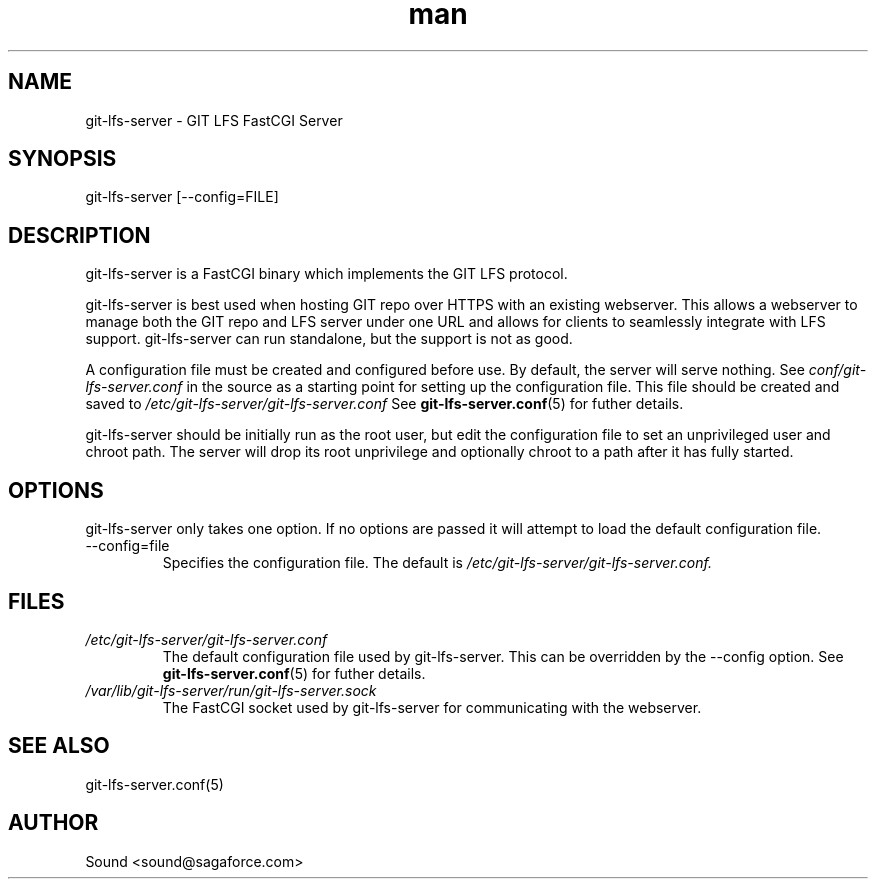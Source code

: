 .TH man 8 "20 Jan 2018" "1.0" "git-lfs-server man page"
.SH NAME
git-lfs-server \- GIT LFS FastCGI Server

.SH SYNOPSIS
git-lfs-server [--config=FILE]

.SH DESCRIPTION
git-lfs-server is a FastCGI binary which implements the GIT LFS protocol.

git-lfs-server is best used when hosting GIT repo over HTTPS with an existing
webserver. This allows a webserver to manage both the GIT repo and LFS server
under one URL and allows for clients to seamlessly integrate with LFS support.
git-lfs-server can run standalone, but the support is not as good.

A configuration file must be created and configured before use. By default,
the server will serve nothing. See 
.IR conf/git-lfs-server.conf
in the source as a starting point for setting up the configuration file.
This file should be created and saved to
.IR /etc/git-lfs-server/git-lfs-server.conf
See
.BR git-lfs-server.conf (5)
for futher details.

git-lfs-server should be initially run as the root user, but edit the configuration
file to set an unprivileged user and chroot path. The server will drop its root unprivilege
and optionally chroot to a path after it has fully started.

.SH OPTIONS
git-lfs-server only takes one option. If no options are passed it will attempt to
load the default configuration file.

.IP --config=file
Specifies the configuration file. The default is 
.IR /etc/git-lfs-server/git-lfs-server.conf.

.SH FILES
.I /etc/git-lfs-server/git-lfs-server.conf
.RS
The default configuration file used by git-lfs-server. This can be overridden by the
--config option.
See
.BR git-lfs-server.conf (5)
for futher details.
.RE
.I /var/lib/git-lfs-server/run/git-lfs-server.sock
.RS
The FastCGI socket used by git-lfs-server for communicating with the webserver.
.RE

.SH SEE ALSO
git-lfs-server.conf(5)

.SH AUTHOR
Sound <sound@sagaforce.com>
